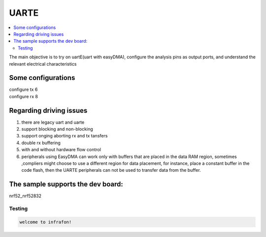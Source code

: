 .. _Toggle_Led:

UARTE
################

.. contents::
   :local:
   :depth: 2

The main objective is to try on uartE(uart with easyDMA), configure the analysis pins as output ports, and understand the relevant electrical characteristics

Some configurations
************
| configure tx 6
| configure rx 8

Regarding driving issues
************
1. there are legacy uart and uarte
2. support blocking and non-blocking
3. support onging aborting rx and tx tansfers
4. double rx buffering
5. with and without hardware flow control
6. peripherals using EasyDMA can work only with buffers that are placed in the data RAM region, sometimes ,compliers might choose 
   to use a different region for data placement, for instance, place a constant buffer in the code flash, then the UARTE peripherals can 
   not be used to transfer data from the buffer.

The sample supports the dev board:
************
nrf52_nrf52832

Testing
=======

.. code-block:: console

    welcome to infrafon!
